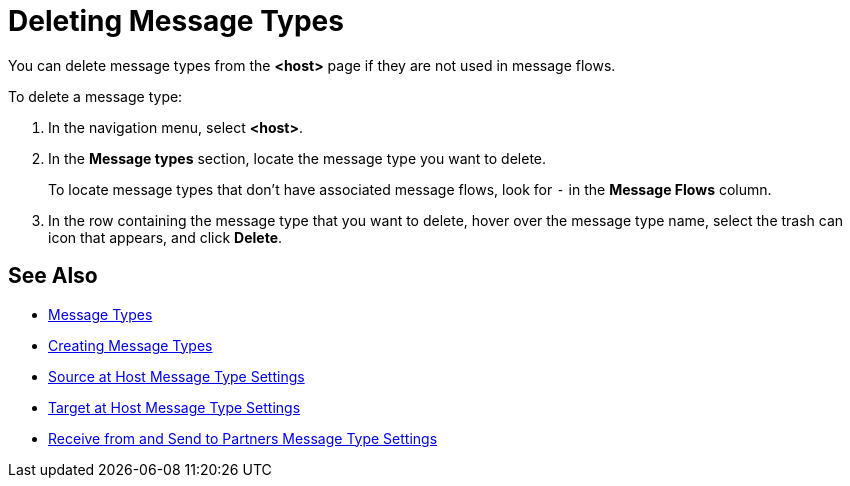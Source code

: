 = Deleting Message Types

You can delete message types from the
*<host>* page if they are not used in message flows.

To delete a message type:

. In the navigation menu, select *<host>*.
. In the *Message types* section, locate the message type you want to delete.
+
To locate message types that don’t have associated message flows, look for `-` in the *Message Flows* column.
+
. In the row containing the message type that you want to delete, hover over the message type name, select the trash can icon that appears, and click *Delete*.

== See Also

* xref:document-types[Message Types]
* xref:partner-manager-create-message-type.adoc[Creating Message Types]
* xref:message-type-source-at-host.adoc[Source at Host Message Type Settings]
* xref:message-type-target-at-host.adoc[Target at Host Message Type Settings]
* xref:message-type-partners.adoc[Receive from and Send to Partners Message Type Settings]
